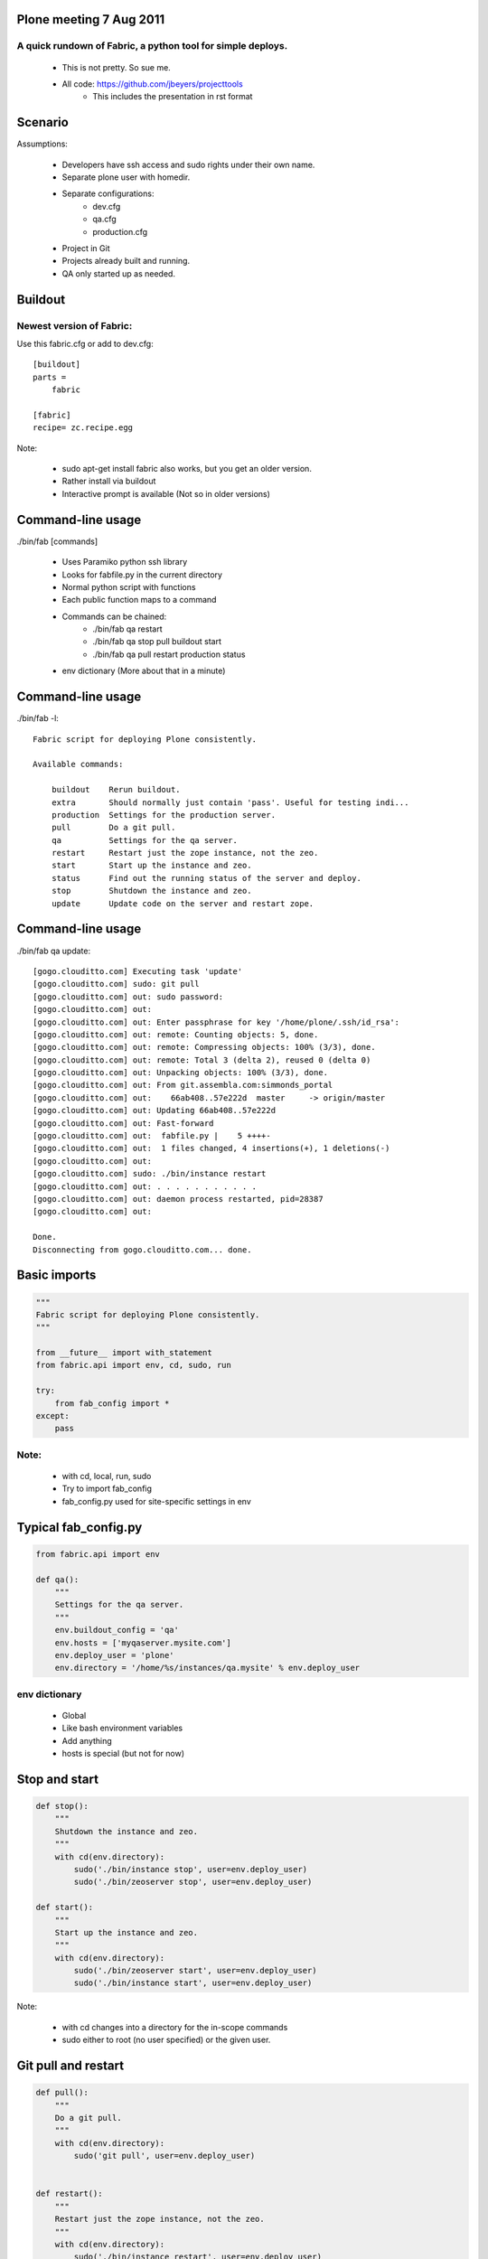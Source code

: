 Plone meeting 7 Aug 2011
========================

A quick rundown of Fabric, a python tool for simple deploys.
------------------------------------------------------------

    * This is not pretty. So sue me.
    * All code: https://github.com/jbeyers/projecttools
        * This includes the presentation in rst format

Scenario
========

Assumptions:

    * Developers have ssh access and sudo rights under their own name.
    * Separate plone user with homedir.
    * Separate configurations:
        * dev.cfg
        * qa.cfg
        * production.cfg
    * Project in Git
    * Projects already built and running.
    * QA only started up as needed.

Buildout
========

Newest version of Fabric:
-------------------------

Use this fabric.cfg or add to dev.cfg::

    [buildout]
    parts =
        fabric

    [fabric]
    recipe= zc.recipe.egg

Note:

    * sudo apt-get install fabric also works, but you get an older version.
    * Rather install via buildout
    * Interactive prompt is available (Not so in older versions)

Command-line usage
==================

./bin/fab [commands]

    * Uses Paramiko python ssh library
    * Looks for fabfile.py in the current directory
    * Normal python script with functions
    * Each public function maps to a command
    * Commands can be chained:
        * ./bin/fab qa restart
        * ./bin/fab qa stop pull buildout start
        * ./bin/fab qa pull restart production status
    * env dictionary (More about that in a minute)

Command-line usage
==================

./bin/fab -l::

    Fabric script for deploying Plone consistently.

    Available commands:

        buildout    Rerun buildout.
        extra       Should normally just contain 'pass'. Useful for testing indi...
        production  Settings for the production server.
        pull        Do a git pull.
        qa          Settings for the qa server.
        restart     Restart just the zope instance, not the zeo.
        start       Start up the instance and zeo.
        status      Find out the running status of the server and deploy.
        stop        Shutdown the instance and zeo.
        update      Update code on the server and restart zope.


Command-line usage
==================

./bin/fab qa update::

    [gogo.clouditto.com] Executing task 'update'
    [gogo.clouditto.com] sudo: git pull
    [gogo.clouditto.com] out: sudo password: 
    [gogo.clouditto.com] out: 
    [gogo.clouditto.com] out: Enter passphrase for key '/home/plone/.ssh/id_rsa': 
    [gogo.clouditto.com] out: remote: Counting objects: 5, done.
    [gogo.clouditto.com] out: remote: Compressing objects: 100% (3/3), done.
    [gogo.clouditto.com] out: remote: Total 3 (delta 2), reused 0 (delta 0)
    [gogo.clouditto.com] out: Unpacking objects: 100% (3/3), done.
    [gogo.clouditto.com] out: From git.assembla.com:simmonds_portal
    [gogo.clouditto.com] out:    66ab408..57e222d  master     -> origin/master
    [gogo.clouditto.com] out: Updating 66ab408..57e222d
    [gogo.clouditto.com] out: Fast-forward
    [gogo.clouditto.com] out:  fabfile.py |    5 ++++-
    [gogo.clouditto.com] out:  1 files changed, 4 insertions(+), 1 deletions(-)
    [gogo.clouditto.com] out: 
    [gogo.clouditto.com] sudo: ./bin/instance restart
    [gogo.clouditto.com] out: . . . . . . . . . . . 
    [gogo.clouditto.com] out: daemon process restarted, pid=28387
    [gogo.clouditto.com] out: 

    Done.
    Disconnecting from gogo.clouditto.com... done.

Basic imports
=============

.. code-block:: python

    """
    Fabric script for deploying Plone consistently.
    """

    from __future__ import with_statement
    from fabric.api import env, cd, sudo, run

    try:
        from fab_config import *
    except:
        pass

Note:
-----

    * with cd, local, run, sudo
    * Try to import fab_config
    * fab_config.py used for site-specific settings in env

Typical fab_config.py
=====================

.. code-block:: python

    from fabric.api import env

    def qa():
        """
        Settings for the qa server.
        """
        env.buildout_config = 'qa'
        env.hosts = ['myqaserver.mysite.com']
        env.deploy_user = 'plone'
        env.directory = '/home/%s/instances/qa.mysite' % env.deploy_user

env dictionary
--------------

    * Global
    * Like bash environment variables
    * Add anything
    * hosts is special (but not for now)

Stop and start
==============

.. code-block:: python

    def stop():
        """
        Shutdown the instance and zeo.
        """
        with cd(env.directory):
            sudo('./bin/instance stop', user=env.deploy_user)
            sudo('./bin/zeoserver stop', user=env.deploy_user)
            
    def start():
        """
        Start up the instance and zeo.
        """
        with cd(env.directory):
            sudo('./bin/zeoserver start', user=env.deploy_user)
            sudo('./bin/instance start', user=env.deploy_user)

Note:

    * with cd changes into a directory for the in-scope commands
    * sudo either to root (no user specified) or the given user.

Git pull and restart
====================

.. code-block:: python

    def pull():
        """
        Do a git pull.
        """
        with cd(env.directory):
            sudo('git pull', user=env.deploy_user)


    def restart():
        """
        Restart just the zope instance, not the zeo.
        """
        with cd(env.directory):
            sudo('./bin/instance restart', user=env.deploy_user)

Git pull and restart combined
=============================

.. code-block:: python

    def update():
        """
        Update code on the server and restart zope.
        """
        pull()
        restart()

Server health and status
========================

.. code-block:: python

    def status():
        """
        Find out the running status of the server and deploy.
        """

        # General health of the server.
        run('uptime')
        run('free')
        run('df -h')

        # Deploy and running status
        with cd(env.directory):
            sudo('./bin/instance status', user=env.deploy_user)
            sudo('git status', user=env.deploy_user)
            sudo('git log -1', user=env.deploy_user)
        
The rest
========

Do a buildout with correct config file:

.. code-block:: python

    def buildout():
        """
        Rerun buildout.
        """
        with cd(env.directory):
            sudo('./bin/buildout -Nvc %s.cfg' % env.buildout_config,
                 user=env.deploy_user)

Useful bit of scaffolding:

.. code-block:: python

    def extra():
        """
        Should normally just contain 'pass'. Useful for testing individual
        commands before integrating them into another function.
        """
        pass

Future
======

Some future enhancements:
    * get and put files from/to the server. How about:
        * Timestamped versions of Data.fs automatically zipped
        * Copied to the dev instance
    * Do the initial buildout too
    * Or make sure all the needed packages are installed
    * Refactor methods for deploy user:
        * All are with cd (env.directory)
        * All are as the deploy user.
        * Single method that takes a list of command strings.
        * (Already done)

Links
=====

    * Fabric: http://fabfile.org
    * code: https://github.com/jbeyers/projecttools
    * rst2pdf for presentations: http://lateral.netmanagers.com.ar/stories/BBS52.html
